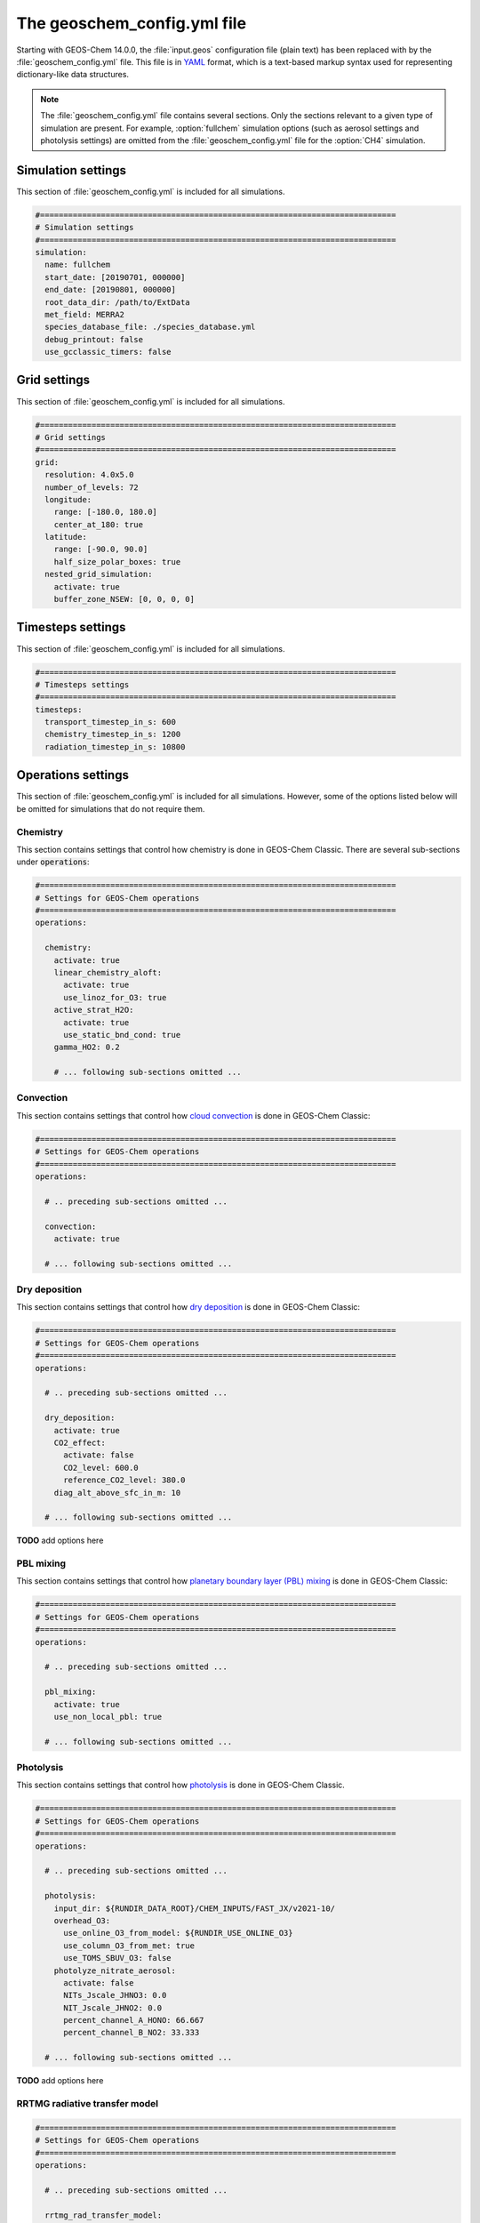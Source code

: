 .. _geoschem-config:

############################
The geoschem_config.yml file
############################

Starting with GEOS-Chem 14.0.0, the :file:`input.geos` configuration
file (plain text) has been replaced with by the
:file:`geoschem_config.yml` file.  This file is in `YAML
<https://yaml.org>`_ format, which is a text-based markup syntax used
for representing dictionary-like data structures.

.. note::

   The :file:`geoschem_config.yml` file contains several sections.  Only
   the sections relevant to a given type of simulation are present.
   For example, :option:`fullchem` simulation options (such as aerosol
   settings and photolysis settings) are omitted from the
   :file:`geoschem_config.yml` file for the :option:`CH4` simulation.

.. _gc-yml-simulation:

===================
Simulation settings
===================

This section of :file:`geoschem_config.yml` is included for all
simulations.

.. code-block:: yaml

   #============================================================================
   # Simulation settings
   #============================================================================
   simulation:
     name: fullchem
     start_date: [20190701, 000000]
     end_date: [20190801, 000000]
     root_data_dir: /path/to/ExtData
     met_field: MERRA2
     species_database_file: ./species_database.yml
     debug_printout: false
     use_gcclassic_timers: false

.. option:: simulation:name

   Specifies the type of GEOS-Chem Classic simulation.  Accepted
   values are

   .. option:: fullchem

      Full-chemistry simulation

   .. option:: aerosol

      Aerosol-only simulation

   .. option:: CH4

      Methane simulation

   .. option:: CO2

      Carbon dioxide simulation

   .. option:: Hg

      Mercury simulation

   .. option:: POPs

      Persistent organic pollutants (aka POPs) simulation:

      .. note::

	 This simulation needs updating.  We look to members of the
	 GEOS-Chem community take the lead on this effort.

   .. option:: tagCH4

      Methane simulation with species tagged by geographic region or
      other criteria

   .. option:: tagCO

      Carbon dioxide simulation with species tagged by geographic
      region and other criteria.

   .. option:: tagO3

      Ozone simulation (using specified production and loss rates),
      with species tagged by geographical region.

   .. option:: TransportTracers

      Transport Tracers simulation, with both radionuclide and passive
      species.  Useful for evaluating model transport.

   .. option:: metals

      Trace metals simulation

.. option:: simulation:start_date

   Specifies the starting date and time of the simulation in list
   notation [YYYYMMDD, hhmmss].

.. option:: simulation:end_date

   Specifies the ending date and time of the simulation in list
   notation [YYYYMMDD, hhmmss].

.. option:: simulation:root_data_dir

   Path to the root data directory.  All of the data that GEOS-Chem
   Classic reads must be located in subfolders of this directory.

.. option:: simulation:met_field

   Name of the meteorology product that will be used to drive
   GEOS-Chem Classic.  Accepted values are:

   .. option:: MERRA2

      The `MERRA-2 <https://wiki.geos-chem.org/MERRA-2>`_ meteorology
      product from NASA/GMAO.  MERRA-2 is a stable reanalysis product,
      and extends from approximately 1980 to present.  **(Recommended option)**

   .. option:: GEOS-FP

      The `GEOS-FP <https://wiki.geos-chem.org/MERRA-2>`_ meteorology
      product from NASA/GMAO.  GEOS-FP is an operational data product
      and, unlike MERRA-2, periodically receives science updates.

   .. option:: GCAP2

      The GCAP-2 meteorology product, archived from the GISS-2 GCM.
      GCAP-2 has hundreds of years of data available, making it useful
      for simulations of historical climate.

.. option:: simulation:species_database_file

   Path to the `GEOS-Chem Species Database
   <http://wiki.geos-chem.org/GEOS-Chem_species_database>`_ file.
   This is stored in the run directory file
   :file:`./species_database.yml`.  You should not have to edit this
   setting.

.. option:: simulation:debug_printout

   Activates (:command:`true`) or deactivates (:command:`false`)
   debug print statements to the screen or log file.

.. option:: simulation:use_gcclassic_timers

   Activates (:command:`true`) or deactivates (:command:`false`)
   the GEOS-Chem Classic timers.  If activated, information about how
   long each component of GEOS-Chem took to execute will be printed to
   the screen or log file.

.. _gc-yml-grid:

=============
Grid settings
=============

This section of :file:`geoschem_config.yml` is included for all
simulations.

.. code-block:: YAML

   #============================================================================
   # Grid settings
   #============================================================================
   grid:
     resolution: 4.0x5.0
     number_of_levels: 72
     longitude:
       range: [-180.0, 180.0]
       center_at_180: true
     latitude:
       range: [-90.0, 90.0]
       half_size_polar_boxes: true
     nested_grid_simulation:
       activate: true
       buffer_zone_NSEW: [0, 0, 0, 0]

.. option:: grid:resolution

   Specifies the horizontal resolution of the grid.  Accepted values
   are:

   .. option:: 4.0x5.0

      The global :math:`4^{\circ}{\times}5^{\circ}` GEOS-Chem Classic
      grid.

   .. option:: 2.0x2.5

      The global :math:`2.0{\circ}{\times}2.5^{\circ}` GEOS-Chem Classic
      grid.

   .. option:: 0.5x0.625

      The global :math:`0.5^{\circ}{\times}0.625^{\circ}` GEOS-Chem Classic
      grid (:option:`MERRA2` only).  Can be used for global or nested
      simulations.

   .. option:: 0.5x0.625

      The global :math:`0.25^{\circ}{\times}0.3125^{\circ}` GEOS-Chem
      Classic grid (:option:`GEOS-FP` and :option:`MERRA2`).  Can be
      used for global or  nested simulations.

.. option:: grid:number_of_levels

   Number of vertical levels to use in the simulation.  Accepted
   values are:

   .. option:: 72

      Use 72 vertical levels.  This is the native vertical resolution
      of :option:`MERRA2` and :option:`GEOS-FP`.

   .. option:: 47

      Use 47 vertical levels (for :option:`MERRA2` and :option:`GEOS-FP`).

   .. option:: 40

      Use 40 vertical levels (for :option:`GCAP2`).

.. option:: grid:longitude:range

   The minimum and maximum longitude values (grid box centers),
   specified in list format.

.. option:: grid:longitude:center_at_180

   If :command:`true`, then westernmost grid boxes are centered
   at :math:`-180^{\circ}` longitude (the International Date Line).
   This is true for both :option:`MERRA2` and :option:`GEOS-FP`.

   If :command:`false`, then the westernmost grid boxes have their
   westernmost edges at :math:`-180^{\circ}` longitude.  This is
   true for the :option:`GCAP2` grid.

.. option:: grid:latitude:range

   The minimum and maximum latitude values (grid box centers),
   specified in list format.

.. option:: grid:latitude:use_halfpolar_boxes

   If :command:`true`, then the northernmost and southernmost grid
   boxes will be :math:`\frac{1}{2}` the extent of other grid boxes.
   This is true for both :option:`MERRA2` and :option:`GEOS-FP`.

   If :command:`false`, then all grid boxes will have the same extent
   in latitude. This is true for the :option:`GCAP2` grid.

.. option:: grid:nested_grid_simulation:activate

   If :command:`true`, this indicates that the simulation will use a
   sub-window of the horizontal grid.

   If :command:`false`, this indicates that the simulation will use
   the entire global grid extent.

.. option:: grid:nested_grid_simulation:buffer_zone_NSEW

   Specifies the nested grid latitude offsets (# of grid boxes) in list
   format :code:`[N-offset, S-offset, E-offset, W-offset]`.  These
   offsets are used to define an inner window region in which
   transport is actually done (aka the "transport window").  This
   "transport window" is always smaller than the actual size of the
   nested grid region in order to properly account for the boundary
   conditions.

   - For global simulations, use: :code:`[0, 0, 0, 0]`.
   - For nested-grid simulations, we recommend using: :code:`[3, 3, 3, 3]`.

.. _gc-yml-timesteps:

==================
Timesteps settings
==================

This section of :file:`geoschem_config.yml` is included for all
simulations.

.. code-block:: YAML

   #============================================================================
   # Timesteps settings
   #============================================================================
   timesteps:
     transport_timestep_in_s: 600
     chemistry_timestep_in_s: 1200
     radiation_timestep_in_s: 10800

.. option:: timesteps:transport_timestep_in_s

   Specifies the "heartbeat" timestep of GEOS-Chem Classic.  This is
   the frequency at which transport, cloud convection, PBL mixing, and
   wet deposition will be done.

   - Recommended value for global simulations: :code:`600`
   - Recommended value for nested simluations: :code:`300` or smaller

.. option:: timesteps:chemistry_timestep_in_s

   Specifies the frequency at which chemistry and emissions will be
   done.

   - Recommended value for global simulations :code:`1200`
   - Recommended value for nested simulations :code:`600` or smaller

.. option:: timesteps:radiation_timestep_in_s

   Specifies the frequency at which the `RRTMG
   <http://wiki.geos-chem.org/Coupling_GEOS-Chem_with_RRTMG>`_ radiative
   transfer model will be called (valid for :option:`fullchem`
   simulations only).

.. _gc-yml-operations:

===================
Operations settings
===================

This section of :file:`geoschem_config.yml` is included for all
simulations.  However, some of the options listed below will be omitted for
simulations that do not require them.

.. _gc-yml-operations-chemistry:

Chemistry
----------
This section contains settings that control how chemistry is done in
GEOS-Chem Classic.  There are several sub-sections under :code:`operations`:

.. code-block:: YAML

   #============================================================================
   # Settings for GEOS-Chem operations
   #============================================================================
   operations:

     chemistry:
       activate: true
       linear_chemistry_aloft:
         activate: true
         use_linoz_for_O3: true
       active_strat_H2O:
         activate: true
         use_static_bnd_cond: true
       gamma_HO2: 0.2

       # ... following sub-sections omitted ...

.. option:: operations:chemistry:activate

   Activates (:command:`true`) or deactivates (:command:`false`)
   chemistry in GEOS-Chem Classic.

.. option:: operations:chemistry:linear_chemistry_aloft

   Determines how linearized chemistry will be applied in the
   stratosphere and/or mesosphere.  (Only valid for :option:`fullchem`
   simulations).

   There are two sub-options:

   .. option:: activate

      Activates (:command:`true`) or deactivates (:command:`false`)
      linearized stratospheric chemistry in the stratosphere and/or
      mesosphere.

   .. option:: use_linoz_for_O3

      If :command:`true`, `Linoz stratospheric ozone chemistry
      <http://wiki.geos-chem.org/Linoz_stratospheric_ozone_chemistry>`_
      will be used.

      If :command:`false`, Synoz (i.e. a synthetic flux of ozone across
      the tropopause) will be used instead of Linoz.

.. option:: operations:chemistry:active_strat_H2O

   Determines if water vapor as modeled by GEOS-Chem classic will be
   allowed to influence humidity fields. (Only valid for
   :option:`fullchem` simulations)

   There are two sub-options:

   .. option:: activate

      Allows (:command:`true`) or disallows (:command:`false` the H2O
      species in GEOS-Chem classic to influence specific humidity and
      relative humidity.

   .. option:: use_static_bnd_cond

      Allows (:command:`true`) or diasallows (:command:`false`) a
      static boundary condition.

      **TODO** Clarify this

.. option:: operations:chemistry:gamma_HO2

   Specifies :math:`\gamma`, the uptake coefficient for :math:`HO_2`
   heterogeneous chemistry.

   Recommended value: :code:`0.2`.

.. _gc-yml-operations-convection:

Convection
----------
This section contains settings that control how `cloud convection
<http://wiki.geos-chem.org/Cloud_convection>`_ is done in GEOS-Chem
Classic:

.. code-block:: YAML

   #============================================================================
   # Settings for GEOS-Chem operations
   #============================================================================
   operations:

     # .. preceding sub-sections omitted ...

     convection:
       activate: true

     # ... following sub-sections omitted ...

.. option:: operations:convection:activate

   Activates (:command:`true`) or deactivates (:command:`false`)
   cloud convection in GEOS-Chem Classic.

.. _gc-yml-operations-drydep:

Dry deposition
--------------
This section contains settings that control how `dry deposition
<http://wiki.geos-chem.org/Dry_deposition>`_ is done in GEOS-Chem
Classic:

.. code-block:: YAML

   #============================================================================
   # Settings for GEOS-Chem operations
   #============================================================================
   operations:

     # .. preceding sub-sections omitted ...

     dry_deposition:
       activate: true
       CO2_effect:
         activate: false
         CO2_level: 600.0
         reference_CO2_level: 380.0
       diag_alt_above_sfc_in_m: 10

     # ... following sub-sections omitted ...

**TODO** add options here

.. _gc-yml-operations-pblmix:

PBL mixing
----------
This section contains settings that control how `planetary boundary
layer (PBL) mixing <http://wiki.geos-chem.org/Boundary_layer_mixing>`_
is done in GEOS-Chem Classic:

.. code-block:: YAML

   #============================================================================
   # Settings for GEOS-Chem operations
   #============================================================================
   operations:

     # .. preceding sub-sections omitted ...

     pbl_mixing:
       activate: true
       use_non_local_pbl: true

     # ... following sub-sections omitted ...

.. option:: operations:pbl_mixing:activate

   Activates (:command:`true`) or deactivates (:command:`false`)
   planetary boundary layer mixing in GEOS-Chem Classic.

.. option:: operations:pbl_mixing:use_non_local_pbl

   If :command:`true`, then the `non-local PBL mixing scheme (VDIFF)
   <http://wiki.geos-chem.org/Boundary_layer_mixing#VDIFF>`_ will
   be used.

   If :command:`false`, then the `full PBL mixing scheme (TURBDAY)
   <http://wiki.geos-chem.org/Boundary_layer_mixing#VDIFF>`_ will
   be used.

.. _gc-yml-operations-photolysis:

Photolysis
----------
This section contains settings that control how `photolysis
<http://wiki.geos-chem.org/FAST-JX_v7.0_photolysis_mechanism>`_ is
done in GEOS-Chem Classic.

.. code-block:: YAML

   #============================================================================
   # Settings for GEOS-Chem operations
   #============================================================================
   operations:

     # .. preceding sub-sections omitted ...

     photolysis:
       input_dir: ${RUNDIR_DATA_ROOT}/CHEM_INPUTS/FAST_JX/v2021-10/
       overhead_O3:
         use_online_O3_from_model: ${RUNDIR_USE_ONLINE_O3}
         use_column_O3_from_met: true
         use_TOMS_SBUV_O3: false
       photolyze_nitrate_aerosol:
         activate: false
         NITs_Jscale_JHNO3: 0.0
         NIT_Jscale_JHNO2: 0.0
         percent_channel_A_HONO: 66.667
         percent_channel_B_NO2: 33.333

     # ... following sub-sections omitted ...

**TODO** add options here

.. _gc-yml-rrtmg:

RRTMG radiative transfer model
------------------------------

.. code-block:: YAML

   #============================================================================
   # Settings for GEOS-Chem operations
   #============================================================================
   operations:

     # .. preceding sub-sections omitted ...

     rrtmg_rad_transfer_model:
       activate: ${RUNDIR_USE_RRTMG}
       aod_wavelengths_in_nm:
         - 550
       longwave_fluxes: ${RUNDIR_RRTMG_OPTS}
       shortwave_fluxes: ${RUNDIR_RRTMG_OPTS}
       clear_sky_flux: ${RUNDIR_RRTMG_OPTS}
       all_sky_flux: ${RUNDIR_RRTMG_OPTS}

     # .. following sub-sections omitted ...

**TODO** add options here

.. _gc-yml-transport:

Transport
---------

.. code-block:: YAML

   #============================================================================
   # Settings for GEOS-Chem operations
   #============================================================================
   operations:

     # .. preceding sub-sections omitted ...

     transport:
       gcclassic_tpcore:                 # GEOS-Chem Classic only
         activate: true                  # GEOS-Chem Classic only
         fill_negative_values: true      # GEOS-Chem Classic only
         iord_jord_kord: [3, 3, 7]       # GEOS-Chem Classic only
       transported_species:
         - ACET
         - ACTA
         - AERI
	 - ... etc more species ...

     # .. following sub-sections omitted ...

**TODO** add options here

.. _gc-yml-wetdep:

Wet deposition
--------------

This section contains settings that control how `wet deposition
<http://wiki.geos-chem.org/Wet_deposition>`_ is done in GEOS-Chem Classic:

.. code-block:: YAML

   #============================================================================
   # Settings for GEOS-Chem operations
   #============================================================================
   operations:

     # .. preceding sub-sections omitted ...

     wet_deposition:
       activate: true

.. option:: operations:wet_deposition:activate

   Activates (:command:`true`) or deactivates (:command:`false`)
   wet deposition in GEOS-Chem Classic.
